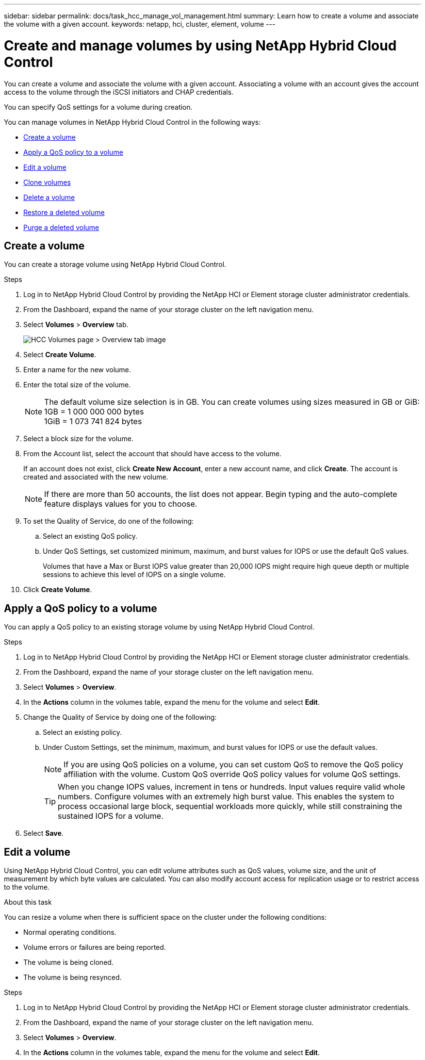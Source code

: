 ---
sidebar: sidebar
permalink: docs/task_hcc_manage_vol_management.html
summary: Learn how to create a volume and associate the volume with a given account.
keywords: netapp, hci, cluster, element, volume
---

= Create and manage volumes by using NetApp Hybrid Cloud Control

:hardbreaks:
:nofooter:
:icons: font
:linkattrs:
:imagesdir: ../media/

[.lead]
You can create a volume and associate the volume with a given account. Associating a volume with an account gives the account access to the volume through the iSCSI initiators and CHAP credentials.

You can specify QoS settings for a volume during creation.

You can manage volumes in NetApp Hybrid Cloud Control in the following ways:

* <<Create a volume>>
* <<Apply a QoS policy to a volume>>
* <<Edit a volume>>
* <<Clone volumes>>
* <<Delete a volume>>
* <<Restore a deleted volume>>
* <<Purge a deleted volume>>


== Create a volume
You can create a storage volume using NetApp Hybrid Cloud Control.

.Steps
. Log in to NetApp Hybrid Cloud Control by providing the NetApp HCI or Element storage cluster administrator credentials.
. From the Dashboard, expand the name of your storage cluster on the left navigation menu.
. Select *Volumes* > *Overview* tab.
+
image::hcc_volumes_overview_active.png[HCC Volumes page > Overview tab image]
. Select *Create Volume*.
. Enter a name for the new volume.
. Enter the total size of the volume.
+
NOTE: The default volume size selection is in GB. You can create volumes using sizes measured in GB or GiB:
1GB = 1 000 000 000 bytes
1GiB = 1 073 741 824 bytes

. Select a block size for the volume.
. From the Account list, select the account that should have access to the volume.
+
If an account does not exist, click *Create New Account*, enter a new account name, and click *Create*. The account is created and associated with the new volume.

+
NOTE: If there are more than 50 accounts, the list does not appear. Begin typing and the auto-complete feature displays values for you to choose.

. To set the Quality of Service, do one of the following:
.. Select an existing QoS policy.
.. Under QoS Settings, set customized minimum, maximum, and burst values for IOPS or use the default QoS values.
+
Volumes that have a Max or Burst IOPS value greater than 20,000 IOPS might require high queue depth or multiple sessions to achieve this level of IOPS on a single volume.

. Click *Create Volume*.


== Apply a QoS policy to a volume
You can apply a QoS policy to an existing storage volume by using NetApp Hybrid Cloud Control.


.Steps
. Log in to NetApp Hybrid Cloud Control by providing the NetApp HCI or Element storage cluster administrator credentials.
. From the Dashboard, expand the name of your storage cluster on the left navigation menu.
. Select *Volumes* > *Overview*.
. In the *Actions* column in the volumes table, expand the menu for the volume and select *Edit*.
. Change the Quality of Service by doing one of the following:
.. Select an existing policy.
.. Under Custom Settings, set the minimum, maximum, and burst values for IOPS or use the default values.
+
NOTE: If you are using QoS policies on a volume, you can set custom QoS to remove the QoS policy affiliation with the volume. Custom QoS override QoS policy values for volume QoS settings.
+
TIP: When you change IOPS values, increment in tens or hundreds. Input values require valid whole numbers. Configure volumes with an extremely high burst value. This enables the system to process occasional large block, sequential workloads more quickly, while still constraining the sustained IOPS for a volume.

. Select *Save*.


== Edit a volume
Using NetApp Hybrid Cloud Control, you can edit volume attributes such as QoS values, volume size, and the unit of measurement by which byte values are calculated. You can also modify account access for replication usage or to restrict access to the volume.

.About this task
You can resize a volume when there is sufficient space on the cluster under the following conditions:

* Normal operating conditions.
* Volume errors or failures are being reported.
* The volume is being cloned.
* The volume is being resynced.

.Steps
. Log in to NetApp Hybrid Cloud Control by providing the NetApp HCI or Element storage cluster administrator credentials.
. From the Dashboard, expand the name of your storage cluster on the left navigation menu.
. Select *Volumes* > *Overview*.
. In the *Actions* column in the volumes table, expand the menu for the volume and select *Edit*.
. Make changes as needed:
.. Change the total size of the volume.
+
NOTE: You can increase, but not decrease, the size of the volume. You can only resize one volume in a single resizing operation. Garbage collection operations and software upgrades do not interrupt the resizing operation.
+
NOTE: If you are adjusting volume size for replication, first increase the size of the volume assigned as the replication target. Then you can resize the source volume. The target volume can be greater or equal in size to the source volume, but it cannot be smaller.
+
NOTE: The default volume size selection is in GB. You can create volumes using sizes measured in GB or GiB:
1GB = 1 000 000 000 bytes
1GiB = 1 073 741 824 bytes

.. Select a different account access level:
+
* Read Only
* Read/Write
* Locked
* Replication Target

.. Select the account that should have access to the volume.
+
Begin typing and the auto-complete function displays possible values for you to choose.

+
If an account does not exist, click *Create New Account*, enter a new account name, and click *Create*. The account is created and associated with the existing volume.

.. Change the Quality of Service by doing one of the following:
... Select an existing policy.
... Under Custom Settings, set the minimum, maximum, and burst values for IOPS or use the default values.
+
NOTE: If you are using QoS policies on a volume, you can set custom QoS to remove the QoS policy affiliation with the volume. Custom QoS will override QoS policy values for volume QoS settings.
+
TIP: When you change IOPS values, you should increment in tens or hundreds. Input values require valid whole numbers. Configure volumes with an extremely high burst value. This enables the system to process occasional large block, sequential workloads more quickly, while still constraining the sustained IOPS for a volume.

. Select *Save*.

== Clone volumes

You can create a clone of a single storage volume or clone a group of volumes to make a point-in-time copy of the data. When you clone a volume, the system creates a snapshot of the volume and then creates a copy of the data referenced by the snapshot.

.Before you begin
* At least one cluster must be added and running.
* At least one volume has been created.
* A user account has been created.
* Available unprovisioned space must be equal to or more than the volume size.

.About this task
The cluster supports up to two running clone requests per volume at a time and up to 8 active volume clone operations at a time. Requests beyond these limits are queued for later processing.

Volume cloning is an asynchronous process, and the amount of time the process requires depends on the size of the volume you are cloning and the current cluster load.

NOTE: Cloned volumes do not inherit volume access group membership from the source volume.

.Steps
. Log in to NetApp Hybrid Cloud Control by providing the NetApp HCI or Element storage cluster administrator credentials.
. From the Dashboard, expand the name of your storage cluster on the left navigation menu.
. Select the *Volumes* > *Overview* tab.
. Select each volume you want to clone and click the *Clone* button that appears.
. Do one of the following:
* To clone a single volume, perform the following steps:
.. In the *Clone Volume* dialog box, enter a volume name for the volume clone.
+
TIP: Use descriptive naming best practices. This is especially important if multiple clusters or vCenter Servers are used in your environment.

.. Select an account access level:
** Read Only
** Read/Write
** Locked
** Replication Target

.. Select a size in GB or GIB for the volume clone.
+
NOTE: Increasing the volume size of a clone results in a new volume with additional free space at the end of the volume. Depending on how you use the volume, you may need to extend partitions or create new partitions in the free space to make use of it.

.. Select an account to associate with the volume clone.
+
If an account does not exist, click *Create New Account*, enter a new account name, and click *Create*. The account is created and associated with the volume.

.. Click *Clone Volumes*.

* To clone multiple volumes, perform the following steps:
.. In the *Clone Volumes* dialog box, enter an optional prefix for the volume clones in the *New Volume Name Prefix* field.
.. Select a new type of access for the volume clones or copy the access type from the active volumes.
.. Select a new account to associate with the volume clones or copy the account association from the active volumes.
.. Click *Clone Volumes*.

NOTE: The time to complete a cloning operation is affected by volume size and current cluster load. Refresh the page if the cloned volume does not appear in the volume list.

== Delete a volume
You can delete one or more volumes from an Element storage cluster.

.About this task
The system does not immediately purge deleted volumes; they remain available for approximately eight hours. After eight hours, they are purged and no longer available. If you restore a volume before the system purges it, the volume comes back online and iSCSI connections are restored.

If a volume used to create a snapshot is deleted, its associated snapshots become inactive. When the deleted source volumes are purged, the associated inactive snapshots are also removed from the system.

IMPORTANT: Persistent volumes that are associated with management services are created and assigned to a new account during installation or upgrade. If you are using persistent volumes, do not modify or delete the volumes or their associated account. If you do delete these volumes, you could render your management node unusable.


.Steps
. Log in to NetApp Hybrid Cloud Control by providing the NetApp HCI or Element storage cluster administrator credentials.
. From the Dashboard, expand the name of your storage cluster on the left navigation menu.
. Select *Volumes* > *Overview*.
. Select one or more volumes to delete.
. Do one of the following:
+
* If you selected multiple volumes, click the *Delete* quick filter at the top of the table.
* If you selected a single volume, in the *Actions* column of the Volumes table, expand the menu for the volume and select *Delete*.
. Confirm the delete by selecting *Yes*.

== Restore a deleted volume
After a storage volume is deleted, you can still restore it if you do so before eight hours after deletion.

The system does not immediately purge deleted volumes; they remain available for approximately eight hours. After eight hours, they are purged and no longer available. If you restore a volume before the system purges it, the volume comes back online and iSCSI connections are restored.

.Steps
. Log in to NetApp Hybrid Cloud Control by providing the NetApp HCI or Element storage cluster administrator credentials.
. From the Dashboard, expand the name of your storage cluster on the left navigation menu.
. Select *Volumes* > *Overview*.
. Select *Deleted*.
. In the *Actions* column of the Volumes table, expand the menu for the volume and select *Restore*.
. Confirm the process by selecting *Yes*.


== Purge a deleted volume
After storage volumes are deleted, they remain available for approximately eight hours. After eight hours, they are purged automatically and no longer available. If you do not want to wait for the eight hours, you can delete

.Steps
. Log in to NetApp Hybrid Cloud Control by providing the NetApp HCI or Element storage cluster administrator credentials.
. From the Dashboard, expand the name of your storage cluster on the left navigation menu.
. Select *Volumes* > *Overview*.
. Select *Deleted*.
. Select one or more volumes to purge.
. Do one of the following:
+
* If you selected multiple volumes, click the *Purge* quick filter at the top of the table.
* If you selected a single volume, in the *Actions* column of the Volumes table, expand the menu for the volume and select *Purge*.
. In the *Actions* column of the Volumes table, expand the menu for the volume and select *Purge*.
. Confirm the process by selecting *Yes*.

[discrete]
== Find more information
* link:concept_hci_volumes.html[Learn about volumes]
* http://docs.netapp.com/sfe-122/topic/com.netapp.doc.sfe-ug/GUID-2D2EAC0D-DD28-4ACA-A189-AA45E982EFDB.html[Work with volumes^]
* https://docs.netapp.com/us-en/vcp/index.html[NetApp Element Plug-in for vCenter Server^]
* https://www.netapp.com/hybrid-cloud/hci-documentation/[NetApp HCI Resources Page^]
